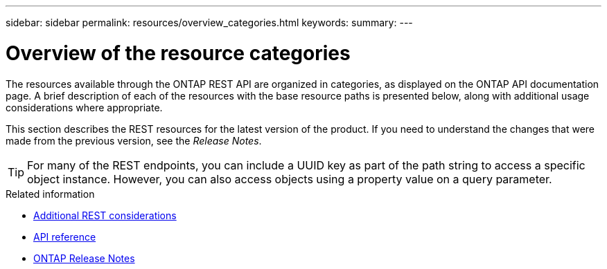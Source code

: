 ---
sidebar: sidebar
permalink: resources/overview_categories.html
keywords:
summary:
---

= Overview of the resource categories
:hardbreaks:
:nofooter:
:icons: font
:linkattrs:
:imagesdir: ../media/

[.lead]
The resources available through the ONTAP REST API are organized in categories, as displayed on the ONTAP API documentation page. A brief description of each of the resources with the base resource paths is presented below, along with additional usage considerations where appropriate.

This section describes the REST resources for the latest version of the product. If you need to understand the changes that were made from the previous version, see the _Release Notes_.

[TIP]
For many of the REST endpoints, you can include a UUID key as part of the path string to access a specific object instance. However, you can also access objects using a property value on a query parameter.

.Related information

* link:../rest/object_references_and_access.html[Additional REST considerations]
* link:../reference/api_reference.html[API reference]
* link:../rn/whats_new.html[ONTAP Release Notes]
